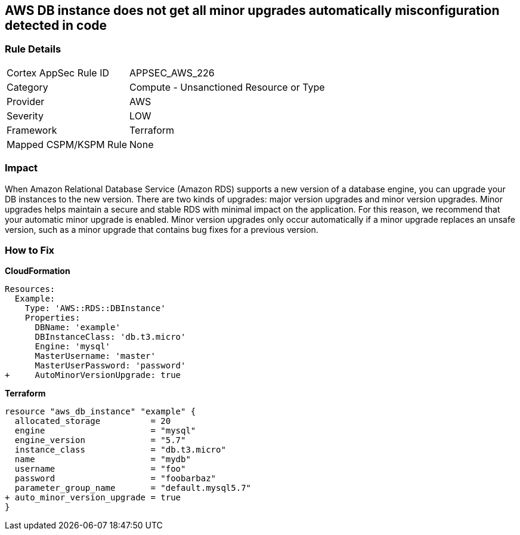 == AWS DB instance does not get all minor upgrades automatically misconfiguration detected in code


=== Rule Details

[cols="1,2"]
|===
|Cortex AppSec Rule ID |APPSEC_AWS_226
|Category |Compute - Unsanctioned Resource or Type
|Provider |AWS
|Severity |LOW
|Framework |Terraform
|Mapped CSPM/KSPM Rule |None
|===
 



=== Impact
When Amazon Relational Database Service (Amazon RDS) supports a new version of a database engine, you can upgrade your DB instances to the new version.
There are two kinds of upgrades: major version upgrades and minor version upgrades.
Minor upgrades helps maintain a secure and stable RDS with minimal impact on the application.
For this reason, we recommend that your automatic minor upgrade is enabled.
Minor version upgrades only occur automatically if a minor upgrade replaces an unsafe version, such as a minor upgrade that contains bug fixes for a previous version.


=== How to Fix


*CloudFormation* 




[source,yaml]
----
Resources:
  Example:
    Type: 'AWS::RDS::DBInstance'
    Properties:
      DBName: 'example'
      DBInstanceClass: 'db.t3.micro'
      Engine: 'mysql'
      MasterUsername: 'master'
      MasterUserPassword: 'password'
+     AutoMinorVersionUpgrade: true
----


*Terraform* 




[source,go]
----
resource "aws_db_instance" "example" {
  allocated_storage          = 20
  engine                     = "mysql"
  engine_version             = "5.7"
  instance_class             = "db.t3.micro"
  name                       = "mydb"
  username                   = "foo"
  password                   = "foobarbaz"
  parameter_group_name       = "default.mysql5.7"
+ auto_minor_version_upgrade = true
}
----
